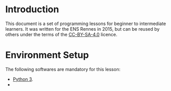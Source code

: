 * Introduction
This document is a set of programming lessons for beginner to
intermediate learners. It was written for the ENS Rennes in 2015, but
can be reused by others under the terms of the [[http://creativecommons.org/licenses/by-sa/4.0/][CC-BY-SA-4.0]] licence.

* Environment Setup

The following softwares are mandatory for this lesson:

 - [[https://www.python.org/downloads/release/python-343/][Python 3]].
 - 
